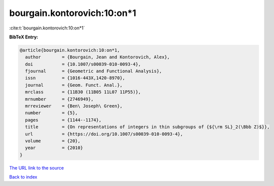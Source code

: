 bourgain.kontorovich:10:on*1
============================

:cite:t:`bourgain.kontorovich:10:on*1`

**BibTeX Entry:**

.. code-block:: bibtex

   @article{bourgain.kontorovich:10:on*1,
     author        = {Bourgain, Jean and Kontorovich, Alex},
     doi           = {10.1007/s00039-010-0093-4},
     fjournal      = {Geometric and Functional Analysis},
     issn          = {1016-443X,1420-8970},
     journal       = {Geom. Funct. Anal.},
     mrclass       = {11B30 (11B05 11L07 11P55)},
     mrnumber      = {2746949},
     mrreviewer    = {Ben\ Joseph\ Green},
     number        = {5},
     pages         = {1144--1174},
     title         = {On representations of integers in thin subgroups of {${\rm SL}_2(\Bbb Z)$}},
     url           = {https://doi.org/10.1007/s00039-010-0093-4},
     volume        = {20},
     year          = {2010}
   }

`The URL link to the source <https://doi.org/10.1007/s00039-010-0093-4>`__


`Back to index <../By-Cite-Keys.html>`__
